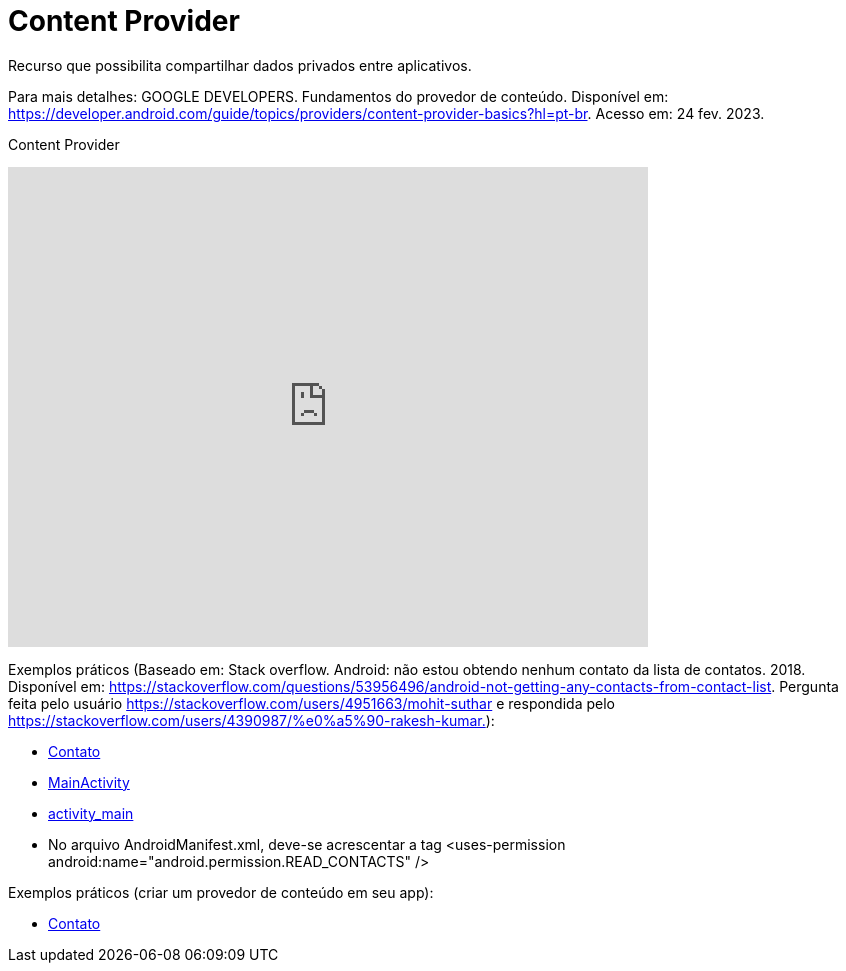 = Content Provider

Recurso que possibilita compartilhar dados privados entre aplicativos. 

Para mais detalhes: GOOGLE DEVELOPERS. Fundamentos do provedor de conteúdo. Disponível em: 
https://developer.android.com/guide/topics/providers/content-provider-basics?hl=pt-br. Acesso em: 24 fev. 2023.

Content Provider

video::fNVMqACYPnQ[youtube, width=640, height=480]

Exemplos práticos (Baseado em: Stack overflow. Android: não estou obtendo nenhum contato da lista de contatos. 2018. Disponível em: 
https://stackoverflow.com/questions/53956496/android-not-getting-any-contacts-from-contact-list. Pergunta feita pelo usuário 
https://stackoverflow.com/users/4951663/mohit-suthar e respondida pelo https://stackoverflow.com/users/4390987/%e0%a5%90-rakesh-kumar.):

- link:um/Contato.java[Contato]

- link:um/MainActivity.java[MainActivity]

- link:um/activity_main.xml[activity_main]

- No arquivo AndroidManifest.xml, deve-se acrescentar a tag <uses-permission android:name="android.permission.READ_CONTACTS" />

Exemplos práticos (criar um provedor de conteúdo em seu app):

- link:dois/DadosProvider.java[Contato]

